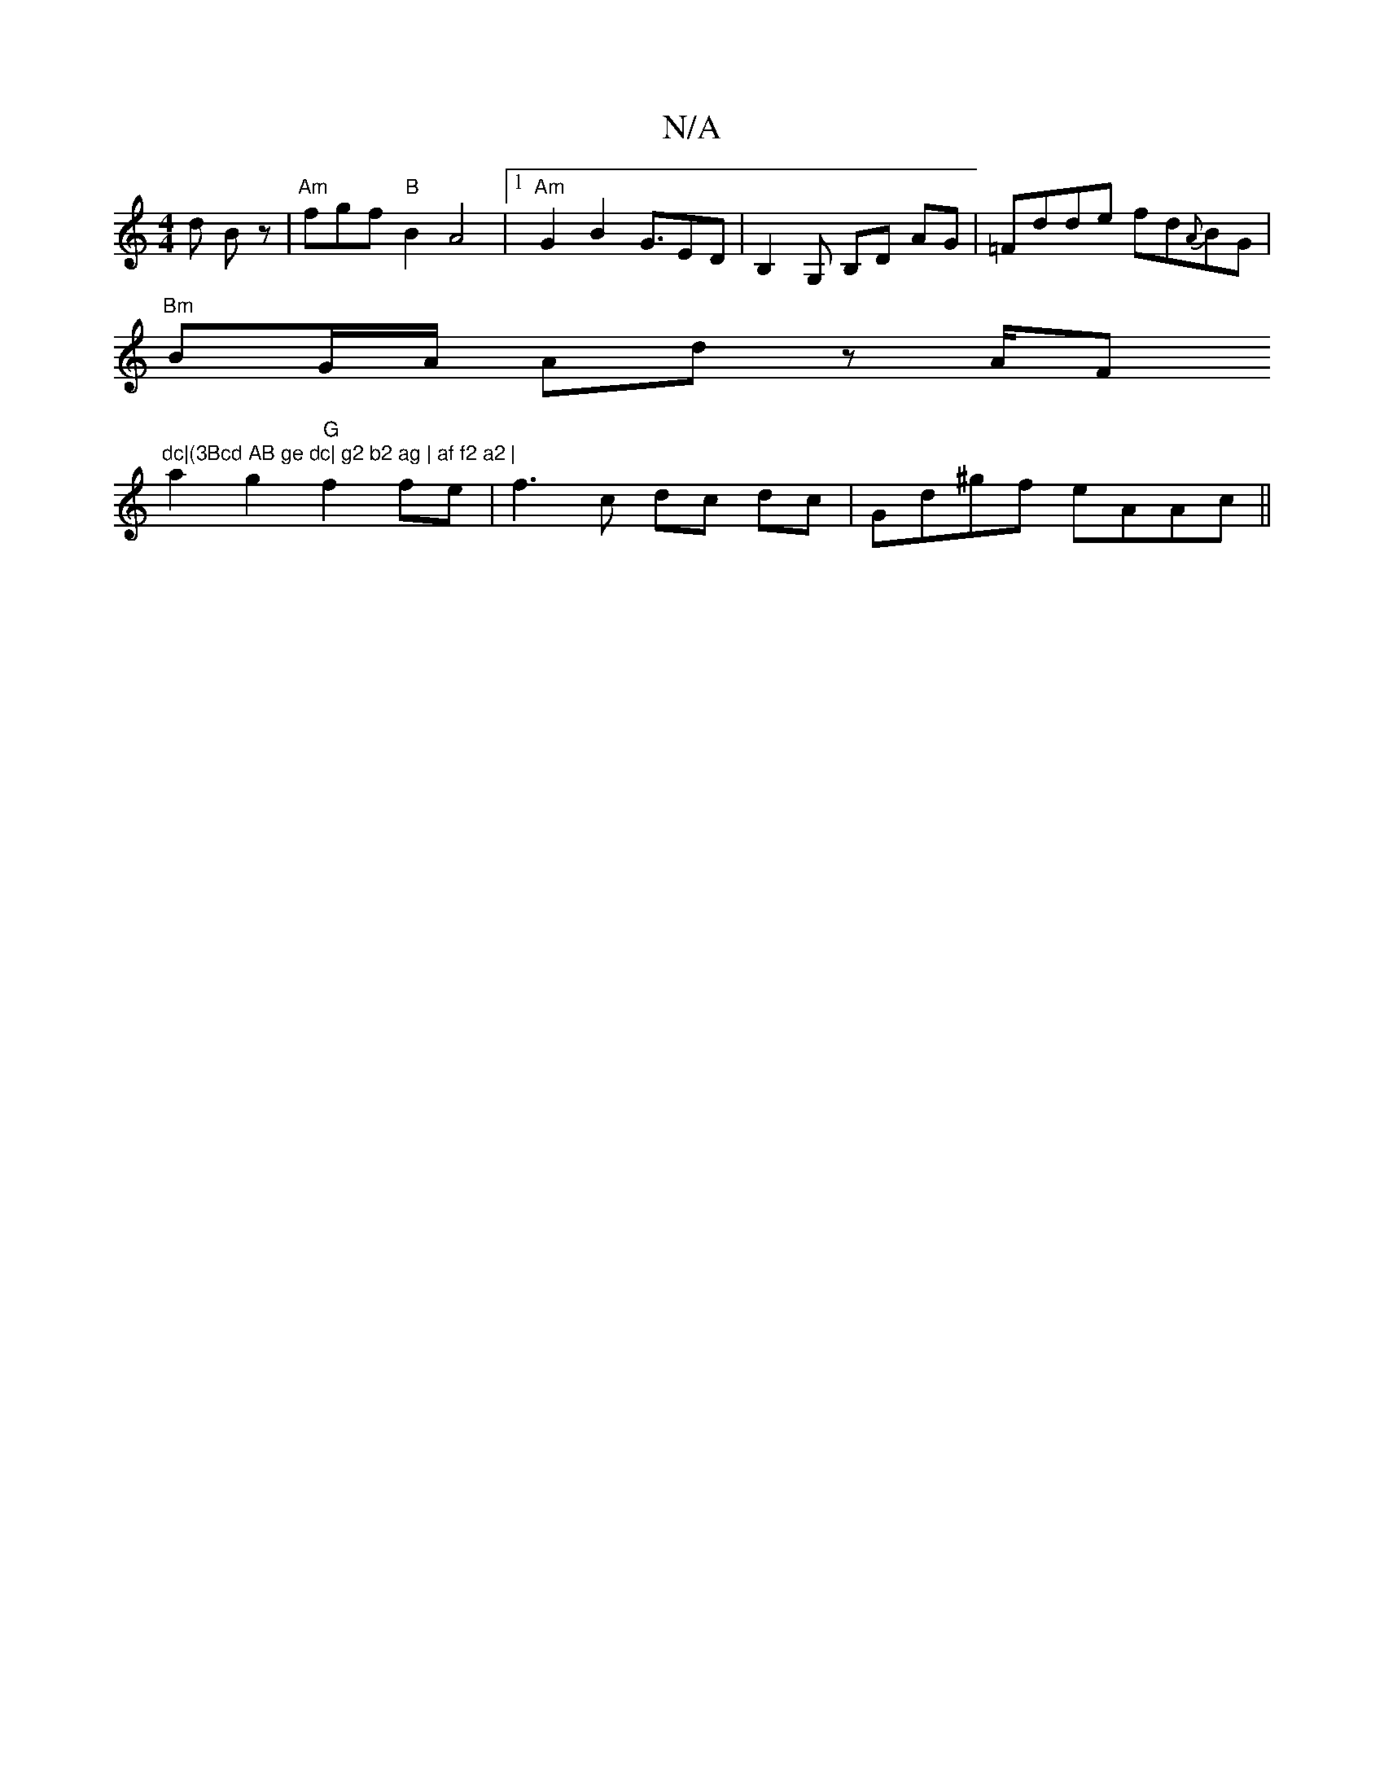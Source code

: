 X:1
T:N/A
M:4/4
R:N/A
K:Cmajor
d Bz | "Am"fgf"B"B2 A4 |1 "Am"G2B2G3/2ED |B,2G, B,D AG | =Fdde fd{A}BG |
"Bm"BG/A/ Ad- zA/F#"dc|(3Bcd AB ge dc| g2 b2 ag | af f2 a2 |
a2 g2 "G" f2 fe | f3c dc dc | Gd^gf eAAc ||

|:ABc d3|BAG dBG|1 AF